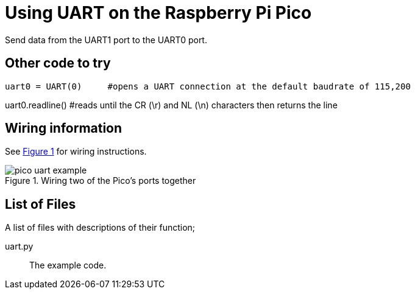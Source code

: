 = Using UART on the Raspberry Pi Pico
:xrefstyle: short

Send data from the UART1 port to the UART0 port. 

== Other code to try
[source.python]
uart0 = UART(0)     #opens a UART connection at the default baudrate of 115,200

uart0.readline()    #reads until the CR (\r) and NL (\n) characters then returns the line


== Wiring information

See <<uart-wiring-diagram>> for wiring instructions.

[[uart-wiring-diagram]]
[pdfwidth=75%]
.Wiring two of the Pico's ports together
image::pico_uart_example.png[]

== List of Files

A list of files with descriptions of their function;

uart.py:: The example code.
